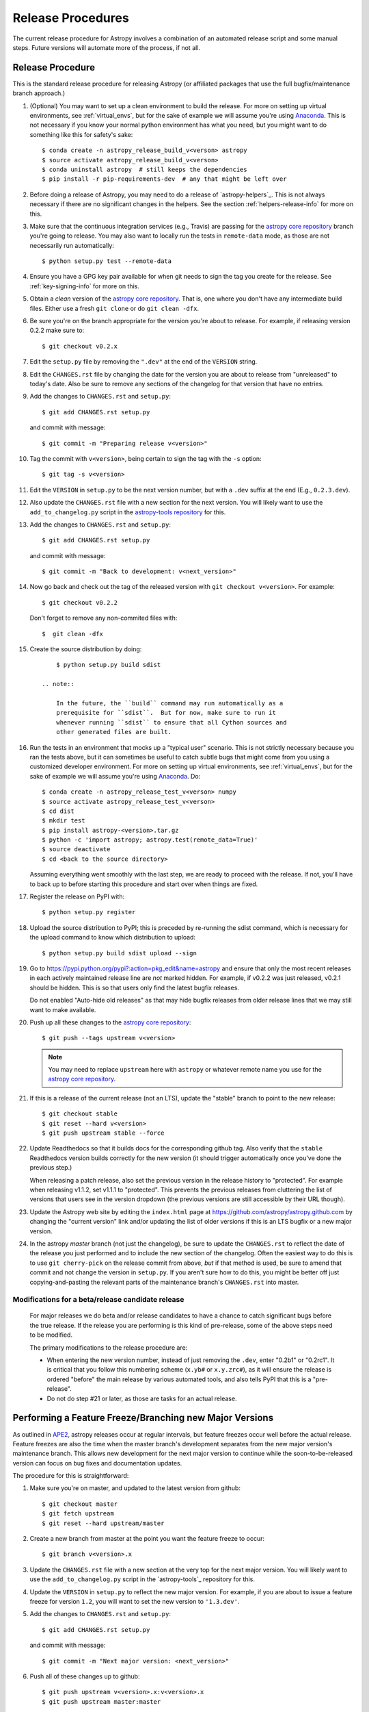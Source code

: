==================
Release Procedures
==================

The current release procedure for Astropy involves a combination of an
automated release script and some manual steps.  Future versions will automate
more of the process, if not all.


.. _release-procedure:

Release Procedure
-----------------

This is the standard release procedure for releasing Astropy (or affiliated
packages that use the full bugfix/maintenance branch approach.)

#. (Optional) You may want to set up a clean environment to build the release.
   For more on setting up virtual environments, see :ref:`virtual_envs`, but
   for the sake of example we will assume you're using `Anaconda`_. This is not
   necessary if you know your normal python environment has what you need, but
   you might want to do something like this for safety's sake::

      $ conda create -n astropy_release_build_v<verson> astropy
      $ source activate astropy_release_build_v<verson>
      $ conda uninstall astropy  # still keeps the dependencies
      $ pip install -r pip-requirements-dev  # any that might be left over

#. Before doing a release of Astropy, you may need to do a release of
   `astropy-helpers`_.  This is not always necessary if there are no significant
   changes in the helpers.  See the section :ref:`helpers-release-info` for
   more on this.

#. Make sure that the continuous integration services (e.g., Travis) are passing
   for the `astropy core repository`_ branch you're going to release.  You may
   also want to locally run the tests in ``remote-data`` mode, as those are not
   necessarily run automatically::

      $ python setup.py test --remote-data

#. Ensure you have a GPG key pair available for when git needs to sign the
   tag you create for the release.  See :ref:`key-signing-info` for more on
   this.

#. Obtain a *clean* version of the `astropy core repository`_.  That is, one
   where you don't have any intermediate build files.  Either use a fresh
   ``git clone`` or do ``git clean -dfx``.

#. Be sure you're on the branch appropriate for the version you're about to
   release.  For example, if releasing version 0.2.2 make sure to::

      $ git checkout v0.2.x

#. Edit the ``setup.py`` file by removing the ``".dev"`` at the end of the
   ``VERSION`` string.

#. Edit the ``CHANGES.rst`` file by changing the date for the version you are
   about to release from "unreleased" to today's date.  Also be sure to remove
   any sections of the changelog for that version that have no entries.

#. Add the changes to ``CHANGES.rst`` and ``setup.py``::

      $ git add CHANGES.rst setup.py

   and commit with message::

      $ git commit -m "Preparing release v<version>"

#. Tag the commit with ``v<version>``, being certain to sign the tag with the
   ``-s`` option::

      $ git tag -s v<version>

#. Edit the ``VERSION`` in ``setup.py`` to be the next version number, but with
   a ``.dev`` suffix at the end (E.g., ``0.2.3.dev``).

#. Also update the ``CHANGES.rst`` file with a new section for the next version.
   You will likely want to use the ``add_to_changelog.py`` script in the
   `astropy-tools repository`_ for this.

#. Add the changes to ``CHANGES.rst`` and ``setup.py``::

      $ git add CHANGES.rst setup.py

   and commit with message::

      $ git commit -m "Back to development: v<next_version>"

#. Now go back and check out the tag of the released version with
   ``git checkout v<version>``.  For example::

      $ git checkout v0.2.2

   Don't forget to remove any non-commited files with::

      $  git clean -dfx

#. Create the source distribution by doing::

         $ python setup.py build sdist

     .. note::

         In the future, the ``build`` command may run automatically as a
         prerequisite for ``sdist``.  But for now, make sure to run it
         whenever running ``sdist`` to ensure that all Cython sources and
         other generated files are built.

#. Run the tests in an environment that mocks up a "typical user" scenario.
   This is not strictly necessary because you ran the tests above, but
   it can sometimes be useful to catch subtle bugs that might come from you
   using a customized developer environment.  For more on setting up virtual
   environments, see :ref:`virtual_envs`, but for the sake of example we will
   assume you're using `Anaconda`_. Do::

      $ conda create -n astropy_release_test_v<verson> numpy
      $ source activate astropy_release_test_v<verson>
      $ cd dist
      $ mkdir test
      $ pip install astropy-<version>.tar.gz
      $ python -c 'import astropy; astropy.test(remote_data=True)'
      $ source deactivate
      $ cd <back to the source directory>

   Assuming everything went smoothly with the last step, we are ready to proceed
   with the release.  If not, you'll have to back up to before starting this
   procedure and start over when things are fixed.

#. Register the release on PyPI with::

      $ python setup.py register

#. Upload the source distribution to PyPI; this is preceded by re-running
   the sdist command, which is necessary for the upload command to know
   which distribution to upload::

      $ python setup.py build sdist upload --sign

#. Go to https://pypi.python.org/pypi?:action=pkg_edit&name=astropy
   and ensure that only the most recent releases in each actively maintained
   release line are *not* marked hidden.  For example, if v0.2.2 was
   just released, v0.2.1 should be hidden.  This is so that users only find
   the latest bugfix releases.

   Do not enabled "Auto-hide old releases" as that may hide bugfix releases
   from older release lines that we may still want to make available.

#. Push up all these changes to the `astropy core repository`_::

      $ git push --tags upstream v<version>

   .. note::

      You may need to replace ``upstream`` here with ``astropy`` or
      whatever remote name you use for the `astropy core repository`_.

#. If this is a release of the current release (not an LTS), update the
   "stable" branch to point to the new release::

      $ git checkout stable
      $ git reset --hard v<version>
      $ git push upstream stable --force

#. Update Readthedocs so that it builds docs for the corresponding github tag.
   Also verify that the ``stable`` Readthedocs version builds correctly for
   the new version (it should trigger automatically once you've done the
   previous step.)

   When releasing a patch release, also set the previous version in the
   release history to "protected".  For example when releasing v1.1.2, set
   v1.1.1 to "protected".  This prevents the previous releases from
   cluttering the list of versions that users see in the version dropdown
   (the previous versions are still accessible by their URL though).

#. Update the Astropy web site by editing the ``index.html`` page at
   https://github.com/astropy/astropy.github.com by changing the "current
   version" link and/or updating the list of older versions if this is an LTS
   bugfix or a new major version.

#. In the astropy *master* branch (not just the changelog), be sure to update
   the ``CHANGES.rst`` to reflect the date of the release you just performed and
   to include the new section of the changelog.  Often the easiest way to do
   this is to use ``git cherry-pick`` on the release commit from above, *but* if
   that method is used, be sure to amend that commit and not change the version
   in ``setup.py``. If you aren't sure how to do this, you might be better off
   just copying-and-pasting the relevant parts of the maintenance branch's
   ``CHANGES.rst`` into master.

Modifications for a beta/release candidate release
^^^^^^^^^^^^^^^^^^^^^^^^^^^^^^^^^^^^^^^^^^^^^^^^^^

   For major releases we do beta and/or release candidates to have a chance to
   catch significant bugs before the true release. If the release you are
   performing is this kind of pre-release, some of the above steps need to be
   modified.

   The primary modifications to the release procedure are:

   * When entering the new version number, instead of just removing the
     ``.dev``, enter "0.2b1" or "0.2rc1".  It is critical that you follow this
     numbering scheme (``x.yb#`` or ``x.y.zrc#``), as it will ensure the release
     is ordered "before" the main release by various automated tools, and also
     tells PyPI that this is a "pre-release".
   * Do not do step #21 or later, as those are tasks for an actual release.


Performing a Feature Freeze/Branching new Major Versions
--------------------------------------------------------

As outlined in
`APE2 <https://github.com/astropy/astropy-APEs/blob/master/APE2.rst>`_, astropy
releases occur at regular intervals, but feature freezes occur well before the
actual release.  Feature freezes are also the time when the master branch's
development separates from the new major version's maintenance branch.  This
allows new development for the next major version to continue while the
soon-to-be-released version can focus on bug fixes and documentation updates.

The procedure for this is straightforward:

#. Make sure you're on master, and updated to the latest version from github::

      $ git checkout master
      $ git fetch upstream
      $ git reset --hard upstream/master

#. Create a new branch from master at the point you want the feature freeze to
   occur::

      $ git branch v<version>.x

#. Update the ``CHANGES.rst`` file with a new section at the very top for the
   next major version.  You will likely want to use the ``add_to_changelog.py``
   script in the `astropy-tools`_ repository for this.

#. Update the ``VERSION`` in ``setup.py`` to reflect the new major version. For
   example, if you are about to issue a feature freeze for version ``1.2``, you
   will want to set the new version to ``'1.3.dev'``.

#. Add the changes to ``CHANGES.rst`` and ``setup.py``::

      $ git add CHANGES.rst setup.py

   and commit with message::

      $ git commit -m "Next major version: <next_version>"

#. Push all of these changes up to github::

      $ git push upstream v<version>.x:v<version>.x
      $ git push upstream master:master

   .. note::

      You may need to replace ``upstream`` here with ``astropy`` or
      whatever remote name you use for the `astropy core repository`_.

#. On the github issue tracker, add a new milestone for the next major version.


Maintaining Bug Fix Releases
----------------------------

Astropy releases, as recommended for most Python projects, follows a
<major>.<minor>.<micro> version scheme, where the "micro" version is also
known as a "bug fix" release.  Bug fix releases should not change any user-
visible interfaces.  They should only fix bugs on the previous major/minor
release and may also refactor internal APIs or include omissions from previous
releases--that is, features that were documented to exist but were accidentally
left out of the previous release. They may also include changes to docstrings
that enhance clarity but do not describe new features (e.g., more examples,
typo fixes, etc).

Bug fix releases are typically managed by maintaining one or more bug fix
branches separate from the master branch (the release procedure below discusses
creating these branches).  Typically, whenever an issue is fixed on the Astropy
master branch a decision must be made whether this is a fix that should be
included in the Astropy bug fix release.  Usually the answer to this question
is "yes", though there are some issues that may not apply to the bug fix
branch.  For example, it is not necessary to backport a fix to a new feature
that did not exist when the bug fix branch was first created.  New features
are never merged into the bug fix branch--only bug fixes; hence the name.

In rare cases a bug fix may be made directly into the bug fix branch without
going into the master branch first.  This may occur if a fix is made to a
feature that has been removed or rewritten in the development version and no
longer has the issue being fixed.  However, depending on how critical the bug
is it may be worth including in a bug fix release, as some users can be slow to
upgrade to new major/micro versions due to API changes.

Issues are assigned to an Astropy release by way of the Milestone feature in
the GitHub issue tracker.  At any given time there are at least two versions
under development: The next major/minor version, and the next bug fix release.
For example, at the time of writing there are two release milestones open:
v0.2.2 and v0.3.0.  In this case, v0.2.2 is the next bug fix release and all
issues that should include fixes in that release should be assigned that
milestone.  Any issues that implement new features would go into the v0.3.0
milestone--this is any work that goes in the master branch that should not
be backported.  For a more detailed set of guidelines on using milestones, see
:ref:`milestones-and-labels`.

Backporting fixes from master
^^^^^^^^^^^^^^^^^^^^^^^^^^^^^

Most fixes are backported using the ``git cherry-pick`` command, which applies
the diff from a single commit like a patch.  For the sake of example, say the
current bug fix branch is 'v0.2.x', and that a bug was fixed in master in a
commit ``abcd1234``.  In order to backport the fix, simply checkout the v0.2.x
branch (it's also good to make sure it's in sync with the
`astropy core repository`_) and cherry-pick the appropriate commit::

    $ git checkout v0.2.x
    $ git pull upstream v0.2.x
    $ git cherry-pick abcd1234

Sometimes a cherry-pick does not apply cleanly, since the bug fix branch
represents a different line of development.  This can be resolved like any
other merge conflict:  Edit the conflicted files by hand, and then run
``git commit`` and accept the default commit message.  If the fix being
cherry-picked has an associated changelog entry in a separate commit make
sure to backport that as well.

What if the issue required more than one commit to fix?  There are a few
possibilities for this.  The easiest is if the fix came in the form of a
pull request that was merged into the master branch.  Whenever GitHub merges
a pull request it generates a merge commit in the master branch.  This merge
commit represents the *full* difference of all the commits in the pull request
combined.  What this means is that it is only necessary to cherry-pick the
merge commit (this requires adding the ``-m 1`` option to the cherry-pick
command).  For example, if ``5678abcd`` is a merge commit::

    $ git checkout v0.2.x
    $ git pull upstream v0.2.x
    $ git cherry-pick -m 1 5678abcd

In fact, because Astropy emphasizes a pull request-based workflow, this is the
*most* common scenario for backporting bug fixes, and the one requiring the
least thought.  However, if you're not dealing with backporting a fix that was
not brought in as a pull request, read on.

.. seealso::

    :ref:`merge-commits-and-cherry-picks` for further explanation of the
    cherry-pick command and how it works with merge commits.

If not cherry-picking a merge commit there are still other options for dealing
with multiple commits.  The simplest, though potentially tedious, is to simply
run the cherry-pick command once for each commit in the correct order.
However, as of Git 1.7.2 it is possible to merge a range of commits like so::

    $ git cherry-pick 1234abcd..56789def

This works fine so long as the commits you want to pick are actually congruous
with each other.  In most cases this will be the case, though some bug fixes
will involve followup commits that need to back backported as well.  Most bug
fixes will have an issues associated with it in the issue tracker, so make sure
to reference all commits related to that issue in the commit message.  That way
it's harder for commits that need to be backported from getting lost.

Making fixes directly to the bug fix branch
^^^^^^^^^^^^^^^^^^^^^^^^^^^^^^^^^^^^^^^^^^^

As mentioned earlier in this section, in some cases a fix only applies to a bug
fix release, and is not applicable in the mainline development.  In this case
there are two choices:

1. An Astropy developer with commit access to the `astropy core repository`_ may
   check out the bug fix branch and commit and push your fix directly.

2. **Preferable**: You may also make a pull request through GitHub against the
   bug fix branch rather than against master.  Normally when making a pull
   request from a branch on your fork to the `astropy core repository`_, GitHub
   compares your branch to Astropy's master.  If you look on the left-hand
   side of the pull request page, under "base repo: astropy/astropy" there is
   a drop-down list labeled "base branch: master".  You can click on this
   drop-down and instead select the bug fix branch ("v0.2.x" for example). Then
   GitHub will instead compare your fix against that branch, and merge into
   that branch when the PR is accepted.

Preparing the bug fix branch for release
^^^^^^^^^^^^^^^^^^^^^^^^^^^^^^^^^^^^^^^^

There are two primary steps that need to be taken before creating a bug fix
release. The rest of the procedure is the same as any other release as
described in :ref:`release-procedure` (although be sure to provide the
right version number).

1. Any existing fixes to the issues assigned to the current bug fix release
   milestone, or labeled with the relevant "backport-x.y.z" label must be
   merged into the bug fix branch.

2. The Astropy changelog must be updated to list all issues--especially
   user-visible issues--fixed for the current release.  The changelog should
   be updated in the master branch, and then merged into the bug fix branch.
   Most issues *should* already have changelog entries for them. But it's
   typical to forget this, so if doesn't exist yet please add one in
   the process of backporting.  See :ref:`changelog-format` for more details.

To aid in this process there is a `suggest_backports.py script in the astropy-tools repository <https://github.com/astropy/astropy-tools/blob/master/suggest_backports.py>`_.
The script is not perfect and still needs a little work, but it will get most of
the work done.  For example, if
the current bug fix branch is called 'v0.2.x' run it like so::

    $ suggest_backports.py astropy astropy v0.2.x -f backport.sh

This will search GitHub for all issues assigned to the next bug fix release
milestone that's associated with the given bug fix branch ('v0.2.2' for
example), find the commits that fix those issues, and will generate a shell
script called ``backport.sh`` containing all the ``git cherry-pick`` commands
to backport all those fixes.

The ``suggest_backports.py`` script will typically take a couple minutes to
run, but once it's done simply execute the generated script from within your
local clone of the Astropy repository::

    $ ./backport.sh

This will checkout the appropriate bug fix branch ('v0.2.x' in this example),
do a ``git pull upstream v0.2.x`` to make sure it's up to date, and then start
doing cherry-picks into the bug fix branch.

.. note::

    As discussed earlier, cherry-pick may result in merge conflicts.  If this
    occurs, the ``backport.sh`` script will exit and the conflict should be
    resolved manually, followed by running ``git commit``.  To resume the
    ``backport.sh`` script after the merge conflict, it is currently necessary
    to edit the script to either remove or comment out the ``git cherry-pick``
    commands that already ran successfully.

    The author of the script hopes to improve it in the future to add
    ``git rebase`` like functionality, such that running
    ``backport.sh --continue`` or ``backport.sh --skip`` will be possible in
    such cases.

.. warning::

    It has also been noted that the ``suggest_backports.py`` script is not
    perfect, and can either miss issues that need to be backported, and in some
    cases can report false positives.

    It's always a good idea before finalizing a bug fix release to look on
    GitHub through the list of closed issues in the release milestone and check
    that each one has a fix in the bug fix branch.  Usually a quick way to do
    this is for each issue to run::

        $ git log --oneline <bugfix-branch> | grep #<issue>

    Most fixes will mention their related issue in the commit message, so this
    tends to be pretty reliable.  Some issues won't show up in the commit log,
    however, as their fix is in a separate pull request.  Usually GitHub makes
    this clear by cross-referencing the issue with its PR.  A future version
    of the ``suggest_backports.py`` script will perform this check
    automatically.

Finally, not all issues assigned to a release milestone need to be fixed before
making that release.  Usually, in the interest of getting a release with
existing fixes out within some schedule, it's best to triage issues that won't
be fixed soon to a new release milestone.  If the upcoming bug fix release is
'v0.2.2', then go ahead and create a 'v0.2.3' milestone and reassign to it any
issues that you don't expect to be fixed in time for 'v0.2.2'.


.. _helpers-release-info:

Coordinating Astropy and astropy-helpers Releases
-------------------------------------------------

A bit more initial effort is required for an Astropy release that has a
corresponding astropy-helpers_ release.  The main reason for this more complex
procedure is to allow the Astropy core to be tested against the new helpers
before anything is released.  Hence the following procedure should be added
to the beginning of the above procedure when this is required. This procedure
applies both for regular release *and* release candidates are the same
(except that version numbers have ``rc#`` at the end).

#. In the `astropy-helpers repository`_, create a new (temporary) branch
   "tmp-release-v<version>"::

      $ cd /wherever/you/put/astropy/astropy_helpers
      $ git branch tmp-release-v<version> <maintenance branch name>

#. In that branch, create a release commit by updating the version info and
   changelog as described in the release instructions above.

#. Push the branch you just created to the `astropy-helpers repository`_ on
   github::

      $ git push upstream tmp-release-v<version>

#. In astropy master (or the relevant maintenance branch for the release you
   are doing), issue a PR updating the helpers to the commit described in the
   last step (i.e., the commit at the head of the "tmp-release-v<version>"
   branch you just created).  The easiest way to do this is::

      $ cd /wherever/you/put/astropy
      $ cd astropy_helpers
      $ git fetch upstream  # you probably did this already in the previous step
      $ git checkout upstream/tmp-release-v<version>
      $ cd ..
      $ git add astropy_helpers
      $ git commit -m "updated helpers to v<version>"

#. Wait for the continuous integration services (e.g., Travis) to run on the PR
   to ensure the release commit of the helpers works with the to-be-released
   version of Astropy.

#. If the PR's tests fail, fix whatever the problem is, and then re-do this
   procedure. You'll need to either delete the previous "tmp-release-v<version>"
   branch on the github `astropy-helpers repository`_ or use ``git push -f``
   when you push up the replacement temporary release branch. You can re-use the
   PR into the `astropy core repository`_ (created in the step just before this
   one) by updating the ``astropy_helpers`` submodule to point to the new
   "tmp-release-v<version>" from  *after* the fix - that way you don't need to
   make another PR for the fixed version.

#. Once the tests all succeed, finish the release of the helpers by doing this
   in the helpers repo::

      $ git checkout <maintenance branch name>
      $ git merge --no-ff tmp-release-v<version>
      $ git tag -s "v<version>" -m "Tagging v<version>"
      $ git push upstream --tags <maintenance branch name>

#. Update the changelog in master of the `astropy-helpers repository`_ to
   reflect the release you just did.

#. Delete the temporary branch from github:

      $ git push upstream :tmp-release-v<version>

#. Merge the PR for the `astropy core repository`_ that updates the helpers, and
   continue with the release process for the core as described above.

This way the commit of the helpers that is tagged as the release is the same
commit that the astropy_helpers submodule will be on when the PR to astropy
testing the release gets merged.


.. _key-signing-info:

Creating a GPG Signing Key and a Signed Tag
-------------------------------------------

One of the main steps in performing a release is to create a tag in the git
repository representing the exact state of the repository that represents the
version being released.  For Astropy we will always use `signed tags`_: A
signed tag is annotated with the name and e-mail address of the signer, a date
and time, and a checksum of the code in the tag.  This information is then
signed with a GPG private key and stored in the repository.

Using a signed tag ensures the integrity of the contents of that tag for the
future.  On a distributed VCS like git, anyone can create a tag of Astropy
called "0.1" in their repository--and where it's easy to monkey around even
after the tag has been created.  But only one "0.1" will be signed by one of
the Astropy project coordinators and will be verifiable with their public key.

Generating a public/private key pair
^^^^^^^^^^^^^^^^^^^^^^^^^^^^^^^^^^^^

Git uses GPG to created signed tags, so in order to perform an Astropy release
you will need GPG installed and will have to generated a signing key pair.
Most \*NIX installations come with GPG installed by default (as it is used to
verify the integrity of system packages).  If you don't have the ``gpg``
command, consult the documentation for your system on how to install it.

For OSX, GPG can be installed from MacPorts using ``sudo port install gnupg``.

To create a new public/private key pair, simply run::

    $ gpg --gen-key

This will take you through a few interactive steps. For the encryption
and expiry settings, it should be safe to use the default settings (I use
a key size of 4096 just because what does a couple extra kilobytes
hurt?) Enter your full name, preferably including your middle name or
middle initial, and an e-mail address that you expect to be active for a
decent amount of time. Note that this name and e-mail address must match
the info you provide as your git configuration, so you should either
choose the same name/e-mail address when you create your key, or update
your git configuration to match the key info. Finally, choose a very good
pass phrase that won't be easily subject to brute force attacks.


If you expect to use the same key for some time, it's good to make a backup of
both your public and private key::

    $ gpg --export --armor > public.key
    $ gpg --export-secret-key --armor > private.key

Back up these files to a trusted location--preferably a write-once physical
medium that can be stored safely somewhere.  One may also back up their keys to
a trusted online encrypted storage, though some might not find that secure
enough--it's up to you and what you're comfortable with.

Add your public key to a keyserver
^^^^^^^^^^^^^^^^^^^^^^^^^^^^^^^^^^
Now that you have a public key, you can publish this anywhere you like--in your
e-mail, in a public code repository, etc.  You can also upload it to a
dedicated public OpenPGP keyserver.  This will store the public key
indefinitely (until you manually revoke it), and will be automatically synced
with other keyservers around the world.  That makes it easy to retrieve your
public key using the gpg command-line tool.

To do this you will need your public key's keyname.  To find this enter::

    $ gpg --list-keys

This will output something like::

    /path/to/.gnupg/pubring.gpg
    ---------------------------------------------
    pub   4096D/1234ABCD 2012-01-01
    uid                  Your Name <your_email>
    sub   4096g/567890EF 2012-01-01

The 8 digit hex number on the line starting with "pub"--in this example the
"1234ABCD" unique keyname for your public key.  To push it to a keyserver
enter::

    $ gpg --send-keys 1234ABCD

But replace the 1234ABCD with the keyname for your public key.  Most systems
come configured with a sensible default keyserver, so you shouldn't have to
specify any more than that.

Create a tag
^^^^^^^^^^^^
Now test creating a signed tag in git.  It's safe to experiment with this--you
can always delete the tag before pushing it to a remote repository::

    $ git tag -s v0.1 -m "Astropy version 0.1"

This will ask for the password to unlock your private key in order to sign
the tag with it.  Confirm that the default signing key selected by git is the
correct one (it will be if you only have one key).

Once the tag has been created, you can verify it with::

    $ git tag -v v0.1

This should output something like::

    object e8e3e3edc82b02f2088f4e974dbd2fe820c0d934
    type commit
    tag v0.1
    tagger Your Name <your_email> 1339779534 -0400

    Astropy version 0.1
    gpg: Signature made Fri 15 Jun 2012 12:59:04 PM EDT using DSA key ID 0123ABCD
    gpg: Good signature from "Your Name <your_email>"

You can use this to verify signed tags from any repository as long as you have
the signer's public key in your keyring.  In this case you signed the tag
yourself, so you already have your public key.

Note that if you are planning to do a release following the steps below, you
will want to delete the tag you just created, because the release script does
that for you.  You can delete this tag by doing::

    $ git tag -d v0.1


.. _astropy core repository: https://github.com/astropy/astropy
.. _signed tags: http://git-scm.com/book/en/Git-Basics-Tagging#Signed-Tags
.. _cython: http://www.cython.org/
.. _astropy-tools repository: https://github.com/astropy/astropy-tools
.. _Anaconda: http://conda.pydata.org/docs/
.. _astropy-helpers repository: https://github.com/astropy/astropy-helpers
